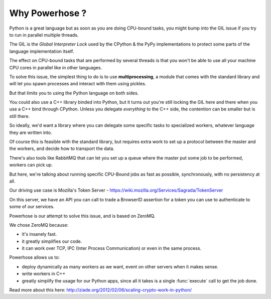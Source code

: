 .. _why:

Why Powerhose ?
===============

Python is a great language but as soon as you are doing CPU-bound tasks,
you might bump into the GIL issue if you try to run in parallel multiple
threads.

The GIL is the *Global Interpreter Lock* used by the CPython & the PyPy
implementations to protect some parts of the language implementation
itself.

The effect on CPU-bound tasks that are performed by several threads is
that you won't be able to use all your machine CPU cores in parallel
like in other languages.

To solve this issue, the simplest thing to do is to use **multiprocessing**,
a module that comes with the standard library and will let you
spawn processes and interact with them using pickles.

But that limits you to using the Python language on both sides.

You could also use a C++ library binded into Python, but it turns out
you're still locking the GIL here and there when you use a C++
bind through CPython. Unless you delegate *everything* to the C++ side,
the contention can be smaller but is still there.

So ideally, we'd want a library where you can delegate some specific
tasks to specialized workers, whatever language they are written into.

Of course this is feasible with the standard library, but requires
extra work to set up a protocol between the master and the workers,
and decide how to transport the data.

There's also tools like RabbitMQ that can let you set up a queue
where the master put some job to be performed, workers can pick up.

But here, we're talking about running specific CPU-Bound jobs
as fast as possible, synchronously, with no persistency at all.

Our driving use case is Mozilla's Token Server -
https://wiki.mozilla.org/Services/Sagrada/TokenServer

On this server, we have an API you can call to trade a BrowserID
assertion for a token you can use to authenticate to some of our
services.

Powerhose is our attempt to solve this issue, and is based
on ZeroMQ.

We chose ZeroMQ because:

- it's insanely fast.
- it greatly simplifies our code.
- it can work over TCP, IPC (Inter Process Communication) or even in
  the same process.

Powerhose allows us to:

- deploy dynamically as many workers as we want, event on other
  servers when it makes sense.

- write workers in C++

- greatly simplify the usage for our Python apps, since all it
  takes is a single :func:`execute` call to get the job done.

Read more about this here: http://ziade.org/2012/02/06/scaling-crypto-work-in-python/
